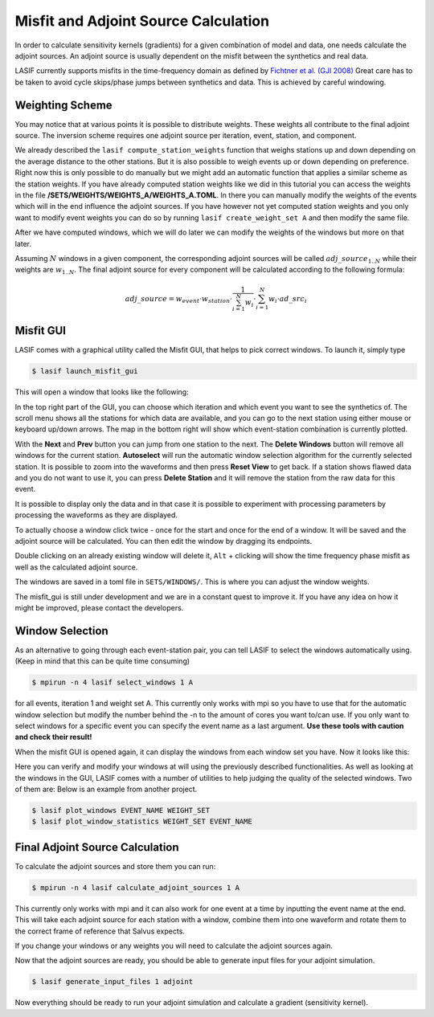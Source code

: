 .. centered:: Last updated on *February 23rd 2018*.

Misfit and Adjoint Source Calculation
-------------------------------------

In order to calculate sensitivity kernels (gradients) for a given combination
of model and data, one needs calculate the adjoint sources. An adjoint source
is usually dependent on the misfit between the synthetics and real data.

LASIF currently supports misfits in the time-frequency domain as defined by
`Fichtner et al. (GJI 2008)
<https://doi.org/10.1111/j.1365-246X.2008.03923.x>`_ Great care has to be taken
to avoid cycle skips/phase jumps between synthetics and data. This is achieved
by careful windowing.

Weighting Scheme
^^^^^^^^^^^^^^^^

You may notice that at various points it is possible to
distribute weights. These weights all contribute to the final adjoint source.
The inversion scheme requires one adjoint source per iteration, event, station,
and component.

We already described the ``lasif compute_station_weights`` function that
weighs stations up and down depending on the average distance to the other
stations. But it is also possible to weigh events up or down depending on
preference. Right now this is only possible to do manually but we might add
an automatic function that applies a similar scheme as the station weights.
If you have already computed station weights like we did in this tutorial
you can access the weights in the file **/SETS/WEIGHTS/WEIGHTS_A/WEIGHTS_A.TOML**.
In there you can manually modify the weights of the events which will in the
end influence the adjoint sources. If you have however not yet computed
station weights and you only want to modify event weights you can do so by
running ``lasif create_weight_set A`` and then modify the same file.

After we have computed windows, which we will do later we can modify the
weights of the windows but more on that later.

Assuming :math:`N` windows in a given component, the corresponding
adjoint sources will be called :math:`adj\_source_{1..N}` while their
weights are :math:`w_{1..N}`. The final adjoint source for every component
will be calculated according to the following formula:

.. math::

   adj\_source = w_{event} \cdot w_{station} \cdot \frac{1}{\sum_{i=1}^N w_i} \cdot \sum_{i=1}^N w_i \cdot ad\_src_i

Misfit GUI
^^^^^^^^^^

LASIF comes with a graphical utility called the Misfit GUI, that helps to pick
correct windows. To launch it, simply type

.. code-block:: bash

    $ lasif launch_misfit_gui


This will open a window that looks like the following:

.. image:: ../images/misfit_gui_nowindows.png
    :width: 90%
    :align: center

In the top right part of the GUI, you can choose which iteration and which
event you want to see the synthetics of. The scroll menu shows all the stations
for which data are available, and you can go to the next station using either
mouse or keyboard up/down arrows. The map in the bottom right will show which
event-station combination is currently plotted.

With the **Next** and **Prev** button you can jump from one station to the
next. The **Delete Windows** button will remove all windows for the current
station. **Autoselect** will run the automatic window selection algorithm for
the currently selected station. It is possible to zoom into the waveforms
and then press **Reset View** to get back. If a station shows flawed data
and you do not want to use it, you can press **Delete Station** and it will
remove the station from the raw data for this event.

It is possible to display only the data and in that case it is possible to
experiment with processing parameters by processing the waveforms as they are
displayed.

To actually choose a window click twice - once for the start and once for the
end of a window. It will be saved and the adjoint source will be calculated.
You can then edit the window by dragging its endpoints.

Double clicking on an already existing window will delete it, ``Alt`` +
clicking will show the time frequency phase misfit as well as the calculated
adjoint source.

The windows are saved in a toml file in ``SETS/WINDOWS/``. This is where you
can adjust the window weights.

The misfit_gui is still under development and we are in a constant quest to
improve it. If you have any idea on how it might be improved, please contact
the developers.


Window Selection
^^^^^^^^^^^^^^^^

As an alternative to going through each event-station pair, you can tell LASIF
to select the windows automatically using. (Keep in mind that this can be quite
time consuming)

.. code-block:: bash

   $ mpirun -n 4 lasif select_windows 1 A

for all events, iteration 1 and weight set A. This currently only works with
mpi so you have to use that for the automatic window selection but modify the
number behind the -n to the amount of cores you want to/can use. If you only
want to select windows for a specific event you can specify the event name
as a last argument. **Use these tools with caution and check their result!**

When the misfit GUI is opened again, it can display the windows from
each window set you have. Now it looks like this:

.. image:: ../images/misfit_gui_withwindows.png
    :width: 90%
    :align: center

Here you can verify and modify your windows at will using the previously
described functionalities.
As well as looking at the windows in the GUI, LASIF comes with a number of
utilities to help judging the quality of the selected windows. Two of them
are: Below is an example from another project.

.. code-block:: bash

    $ lasif plot_windows EVENT_NAME WEIGHT_SET
    $ lasif plot_window_statistics WEIGHT_SET EVENT_NAME

.. image:: ../images/combined_selected_windows.png
    :width: 90%
    :align: center

Final Adjoint Source Calculation
^^^^^^^^^^^^^^^^^^^^^^^^^^^^^^^^

To calculate the adjoint sources and store them you can run:

.. code-block:: bash

    $ mpirun -n 4 lasif calculate_adjoint_sources 1 A

This currently only works with mpi and it can also work for one event at a time
by inputting the event name at the end. This will take each adjoint source
for each station with a window, combine them into one waveform and rotate
them to the correct frame of reference that Salvus expects.

If you change your windows or any weights you will need to calculate the
adjoint sources again.

Now that the adjoint sources are ready, you should be able to generate
input files for your adjoint simulation.

.. code-block:: bash

    $ lasif generate_input_files 1 adjoint

Now everything should be ready to run your adjoint simulation and calculate
a gradient (sensitivity kernel).
